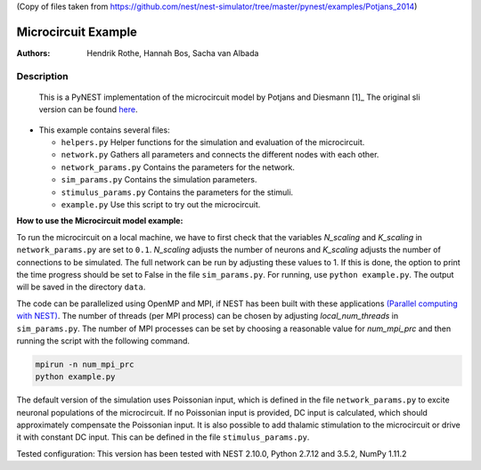 (Copy of files taken from https://github.com/nest/nest-simulator/tree/master/pynest/examples/Potjans_2014)

Microcircuit Example
=====================

:Authors:

 Hendrik Rothe, Hannah Bos, Sacha van Albada

Description
-----------

 This is a PyNEST implementation of the microcircuit model by Potjans and
 Diesmann [1]_ The original sli version can be found `here <https://github.com/nest/nest-simulator/tree/master/examples/nest/Potjans_2014>`__.

-  This example contains several files:

   -  ``helpers.py``
      Helper functions for the simulation and evaluation of the
      microcircuit.
   -  ``network.py``
      Gathers all parameters and connects the different nodes with each
      other.
   -  ``network_params.py``
      Contains the parameters for the network.
   -  ``sim_params.py``
      Contains the simulation parameters.
   -  ``stimulus_params.py``
      Contains the parameters for the stimuli.
   -  ``example.py``
      Use this script to try out the microcircuit.

**How to use the Microcircuit model example:**

To run the microcircuit on a local machine, we have to first check that the
variables `N_scaling` and `K_scaling` in ``network_params.py`` are set to
``0.1``. `N_scaling` adjusts the number of neurons and `K_scaling` adjusts
the number of connections to be simulated. The full network can be run by
adjusting these values to 1. If this is done, the option to print the time
progress should be set to False in the file ``sim_params.py``. For running, use
``python example.py``. The output will be saved in the directory ``data``.

The code can be parallelized using OpenMP and MPI, if NEST has been built with
these applications `(Parallel computing with NEST) <https://www.nest-simulator.org/parallel_computing/>`__.
The number of threads (per MPI process) can be chosen by adjusting
`local_num_threads` in ``sim_params.py``. The number of MPI processes can be
set by choosing a reasonable value for `num_mpi_prc` and then running the
script with the following command.

.. code-block:: python

   mpirun -n num_mpi_prc
   python example.py

The default version of the simulation uses Poissonian input, which is defined
in the file ``network_params.py`` to excite neuronal populations of the
microcircuit. If no Poissonian input is provided, DC input is calculated, which
should approximately compensate the Poissonian input. It is also possible to
add thalamic stimulation to the microcircuit or drive it with constant DC
input. This can be defined in the file ``stimulus_params.py``.

Tested configuration: This version has been tested with NEST 2.10.0,
Python 2.7.12 and 3.5.2, NumPy 1.11.2
